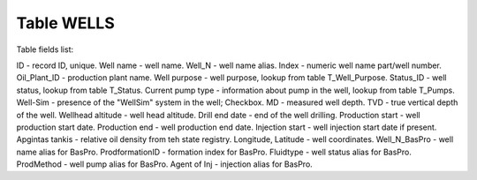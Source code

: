 Table WELLS
===========

Table fields list:

ID - record ID, unique.
Well name - well name.
Well_N - well name alias.
Index - numeric well name part/well number.
Oil_Plant_ID - production plant name.
Well purpose - well purpose, lookup from table T_Well_Purpose.
Status_ID - well status, lookup from table T_Status.
Current pump type - information about pump in the well, lookup from table T_Pumps.
Well-Sim - presence of the "WellSim" system in the well; Checkbox.
MD - measured well depth.
TVD - true vertical depth of the well.
Wellhead altitude - well head altitude.
Drill end date - end of the well drilling.
Production start - well production start date.
Production end - well production end date.
Injection start - well injection start date if present.
Apgintas tankis - relative oil density from teh state registry.
Longitude, Latitude - well coordinates.
Well_N_BasPro - well name alias for BasPro.
ProdformationID - formation index for BasPro.
Fluidtype - well status alias for BasPro.
ProdMethod - well pump alias for BasPro.
Agent of Inj - injection alias for BasPro.
